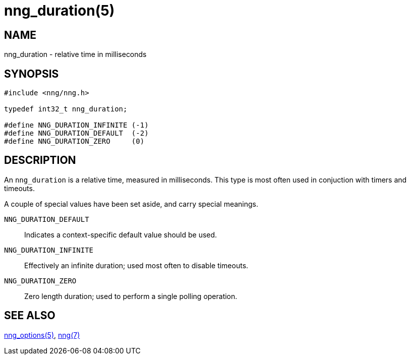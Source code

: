 = nng_duration(5)
//
// Copyright 2018 Staysail Systems, Inc. <info@staysail.tech>
// Copyright 2018 Capitar IT Group BV <info@capitar.com>
//
// This document is supplied under the terms of the MIT License, a
// copy of which should be located in the distribution where this
// file was obtained (LICENSE.txt).  A copy of the license may also be
// found online at https://opensource.org/licenses/MIT.
//

== NAME

nng_duration - relative time in milliseconds

== SYNOPSIS

[source, c]
----
#include <nng/nng.h>

typedef int32_t nng_duration;

#define NNG_DURATION_INFINITE (-1)
#define NNG_DURATION_DEFAULT  (-2)
#define NNG_DURATION_ZERO     (0)
----

== DESCRIPTION

An `nng_duration`(((duration))) is a relative time, measured in
milliseconds.
This type is most often used in conjuction with timers and timeouts.

A couple of special values have been set aside, and carry special meanings.

((`NNG_DURATION_DEFAULT`)):::
Indicates a context-specific default value should be used.

((`NNG_DURATION_INFINITE`)):::
Effectively an infinite duration; used most often to disable timeouts.

((`NNG_DURATION_ZERO`)):::
Zero length duration; used to perform a single polling operation.

== SEE ALSO

[.text-left]
<<nng_options.5#,nng_options(5)>>,
<<nng.7#,nng(7)>>
